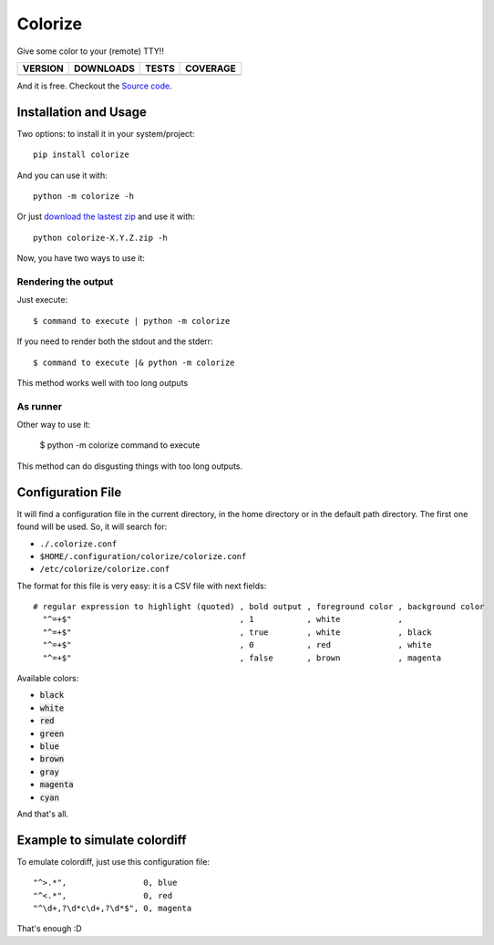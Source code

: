 Colorize
========

Give some color to your (remote) TTY!!

==============  ===============  =========  ============
VERSION         DOWNLOADS        TESTS      COVERAGE
==============  ===============  =========  ============
|pip version|   |pip downloads|  |travis|   |coveralls|
==============  ===============  =========  ============

And it is free. Checkout the `Source code`_.


Installation and Usage
----------------------

Two options: to install it in your system/project::

    pip install colorize

And you can use it with::

    python -m colorize -h


Or just `download the lastest zip`_ and use it with::

   python colorize-X.Y.Z.zip -h


Now, you have two ways to use it:

Rendering the output
~~~~~~~~~~~~~~~~~~~~

Just execute::

    $ command to execute | python -m colorize

If you need to render both the stdout and the stderr::

    $ command to execute |& python -m colorize

This method works well with too long outputs

As runner
~~~~~~~~~

Other way to use it:

    $ python -m colorize command to execute

This method can do disgusting things with too long outputs.


Configuration File
------------------

It will find a configuration file in the current directory, in the home directory or in the default path directory. The first one found will be used. So, it will search for:

- ``./.colorize.conf``
- ``$HOME/.configuration/colorize/colorize.conf``
- ``/etc/colorize/colorize.conf``

The format for this file is very easy: it is a CSV file with next fields::

    # regular expression to highlight (quoted) , bold output , foreground color , background color
      "^=+$"                                   , 1           , white            ,
      "^=+$"                                   , true        , white            , black
      "^=+$"                                   , 0           , red              , white
      "^=+$"                                   , false       , brown            , magenta

Available colors:

- :code:`black`
- :code:`white`
- :code:`red`
- :code:`green`
- :code:`blue`
- :code:`brown`
- :code:`gray`
- :code:`magenta`
- :code:`cyan`

And that's all.

Example to simulate colordiff
-----------------------------

To emulate colordiff, just use this configuration file::

    "^>.*",                0, blue
    "^<.*",                0, red
    "^\d+,?\d*c\d+,?\d*$", 0, magenta

That's enough :D

.. Uso:


.. |travis| image:: https://travis-ci.org/magmax/colorize.png
  :target: `Travis`_
  :alt: Travis results

.. |coveralls| image:: https://coveralls.io/repos/magmax/colorize/badge.png
  :target: `Coveralls`_
  :alt: Coveralls results_

.. |pip version| image:: https://pypip.in/v/colorize/badge.png
    :target: `project`_
    :alt: Latest PyPI version

.. |pip downloads| image:: https://pypip.in/d/colorize/badge.png
    :target: `project`_
    :alt: Number of PyPI downloads

.. _Travis: https://travis-ci.org/magmax/colorize
.. _Coveralls: https://coveralls.io/r/magmax/colorize
.. _project: https://pypi.python.org/pypi/colorize
.. _download the lastest zip: https://pypi.python.org/pypi/colorize
.. _Source code: https://github.com/magmax/colorize
